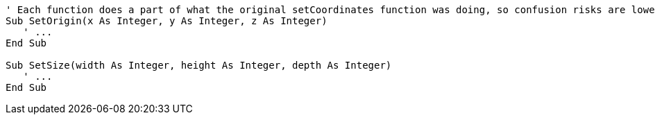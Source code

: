 [source,vbnet]
----
' Each function does a part of what the original setCoordinates function was doing, so confusion risks are lower
Sub SetOrigin(x As Integer, y As Integer, z As Integer)
   ' ...
End Sub

Sub SetSize(width As Integer, height As Integer, depth As Integer)
   ' ...
End Sub
----
